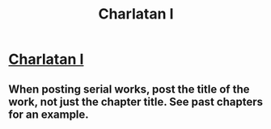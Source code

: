#+TITLE: Charlatan I

* [[https://practicalguidetoevil.wordpress.com/2020/04/03/charlatan-i/][Charlatan I]]
:PROPERTIES:
:Author: NestorDempster
:Score: 12
:DateUnix: 1585902258.0
:DateShort: 2020-Apr-03
:END:

** When posting serial works, post the title of the work, not just the chapter title. See past chapters for an example.
:PROPERTIES:
:Author: ketura
:Score: 1
:DateUnix: 1585921880.0
:DateShort: 2020-Apr-03
:END:
